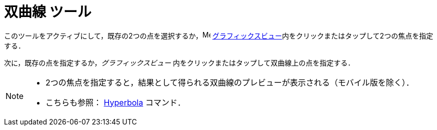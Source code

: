 = 双曲線 ツール
:page-en: tools/Hyperbola
ifdef::env-github[:imagesdir: /ja/modules/ROOT/assets/images]

このツールをアクティブにして，既存の2つの点を選択するか，image:16px-Menu_view_graphics.svg.png[Menu view graphics.svg,width=16,height=16]
xref:/グラフィックスビュー.adoc[グラフィックスビュー]内をクリックまたはタップして2つの焦点を指定する．

次に，既存の点を指定するか，_グラフィックスビュー_ 内をクリックまたはタップして双曲線上の点を指定する．

[NOTE]
====

* 2つの焦点を指定すると，結果として得られる双曲線のプレビューが表示される（モバイル版を除く）．
* こちらも参照： xref:/commands/Hyperbola.adoc[Hyperbola] コマンド．

====
